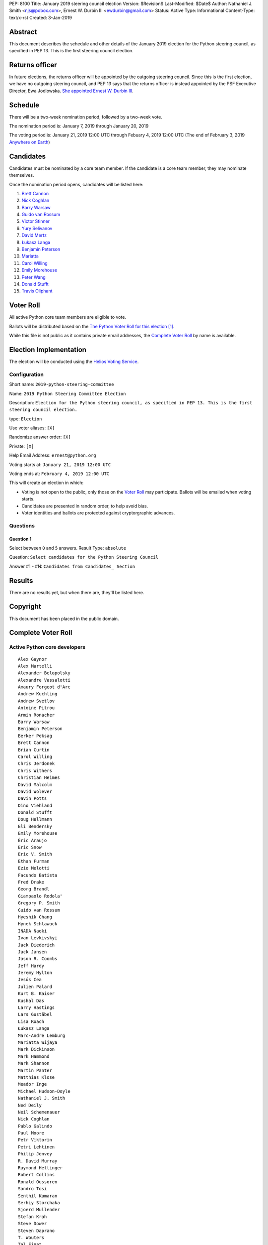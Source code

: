 PEP: 8100
Title: January 2019 steering council election
Version: $Revision$
Last-Modified: $Date$
Author: Nathaniel J. Smith <njs@pobox.com>, Ernest W. Durbin III <ewdurbin@gmail.com>
Status: Active
Type: Informational
Content-Type: text/x-rst
Created: 3-Jan-2019


Abstract
========

This document describes the schedule and other details of the January
2019 election for the Python steering council, as specified in
PEP 13. This is the first steering council election.


Returns officer
===============

In future elections, the returns officer will be appointed by the
outgoing steering council. Since this is the first election, we have
no outgoing steering council, and PEP 13 says that the returns officer
is instead appointed by the PSF Executive Director, Ewa Jodlowska.
`She appointed Ernest W. Durbin III
<https://discuss.python.org/t/officially-appointing-the-returns-officer-for-the-steering-council-election/603>`__.


Schedule
========

There will be a two-week nomination period, followed by a two-week
vote.

The nomination period is: January 7, 2019 through January 20, 2019

The voting period is: January 21, 2019 12:00 UTC through Febuary 4, 2019 12:00
UTC (The end of February 3, 2019 `Anywhere on Earth
<http://www.ieee802.org/16/aoe.html>`_)


Candidates
==========

Candidates must be nominated by a core team member. If the candidate
is a core team member, they may nominate themselves.

Once the nomination period opens, candidates will be listed here:

1. `Brett Cannon <https://discuss.python.org/t/steering-council-nomination-brett-cannon/620>`_
2. `Nick Coghlan <https://discuss.python.org/t/steering-council-nomination-nick-coghlan/624>`_
3. `Barry Warsaw <https://discuss.python.org/t/steering-council-nomination-barry-warsaw/629>`__
4. `Guido van Rossum <https://discuss.python.org/t/steering-council-nomination-guido-van-rossum/628>`__
5. `Victor Stinner <https://discuss.python.org/t/steering-council-nomination-victor-stinner/635>`_
6. `Yury Selivanov <https://discuss.python.org/t/steering-council-nomination-yury-selivanov/645>`_
7. `David Mertz <https://discuss.python.org/t/steering-council-nomination-david-mertz/647>`_
8. `Łukasz Langa <https://discuss.python.org/t/steering-council-nomination-lukasz-langa/660>`_
9. `Benjamin Peterson <https://discuss.python.org/t/steering-council-nomination-benjamin-peterson/665>`_
10. `Mariatta <https://discuss.python.org/t/steering-council-nomination-mariatta/670>`_
11. `Carol Willing <https://discuss.python.org/t/steering-council-nomination-carol-willing/674>`_
12. `Emily Morehouse <https://discuss.python.org/t/steering-council-nomination-emily-morehouse/686>`_
13. `Peter Wang <https://discuss.python.org/t/steering-council-nomination-peter-wang/694>`_
14. `Donald Stufft <https://discuss.python.org/t/steering-council-nomination-donald-stufft/700>`_
15. `Travis Oliphant <https://discuss.python.org/t/steering-council-nomination-travis-oliphant/705>`_

Voter Roll
==========

All active Python core team members are eligible to vote.

Ballots will be distributed based on the `The Python Voter Roll for this
election
<https://github.com/python/voters/blob/master/2019-01-21-2019-python-steering-committee-election-election.csv>`__
[1]_.

While this file is not public as it contains private email addresses, the
`Complete Voter Roll`_ by name is available.

Election Implementation
=======================

The election will be conducted using the `Helios Voting Service
<https://heliosvoting.org>`__.


Configuration
-------------

Short name: ``2019-python-steering-committee``

Name: ``2019 Python Steering Committee Election``

Description: ``Election for the Python steering council, as specified in PEP 13. This is the first steering council election.``

type: ``Election``

Use voter aliases: ``[X]``

Randomize answer order: ``[X]``

Private: ``[X]``

Help Email Address: ``ernest@python.org``

Voting starts at: ``January 21, 2019 12:00 UTC``

Voting ends at: ``February 4, 2019 12:00 UTC``

This will create an election in which:

* Voting is not open to the public, only those on the `Voter Roll`_ may
  participate. Ballots will be emailed when voting starts.
* Candidates are presented in random order, to help avoid bias.
* Voter identities and ballots are protected against cryptorgraphic advances.

Questions
---------

Question 1
~~~~~~~~~~

Select between ``0`` and ``5`` answers. Result Type: ``absolute``

Question: ``Select candidates for the Python Steering Council``

Answer #1 - #N: ``Candidates from Candidates_ Section``



Results
=======

There are no results yet, but when there are, they'll be listed here.


Copyright
=========

This document has been placed in the public domain.


Complete Voter Roll
===================

Active Python core developers
-----------------------------

::

	Alex Gaynor
	Alex Martelli
	Alexander Belopolsky
	Alexandre Vassalotti
	Amaury Forgeot d'Arc
	Andrew Kuchling
	Andrew Svetlov
	Antoine Pitrou
	Armin Ronacher
	Barry Warsaw
	Benjamin Peterson
	Berker Peksag
	Brett Cannon
	Brian Curtin
	Carol Willing
	Chris Jerdonek
	Chris Withers
	Christian Heimes
	David Malcolm
	David Wolever
	Davin Potts
	Dino Viehland
	Donald Stufft
	Doug Hellmann
	Eli Bendersky
	Emily Morehouse
	Éric Araujo
	Eric Snow
	Eric V. Smith
	Ethan Furman
	Ezio Melotti
	Facundo Batista
	Fred Drake
	Georg Brandl
	Giampaolo Rodola'
	Gregory P. Smith
	Guido van Rossum
	Hyeshik Chang
	Hynek Schlawack
	INADA Naoki
	Ivan Levkivskyi
	Jack Diederich
	Jack Jansen
	Jason R. Coombs
	Jeff Hardy
	Jeremy Hylton
	Jesús Cea
	Julien Palard
	Kurt B. Kaiser
	Kushal Das
	Larry Hastings
	Lars Gustäbel
	Lisa Roach
	Łukasz Langa
	Marc-Andre Lemburg
	Mariatta Wijaya
	Mark Dickinson
	Mark Hammond
	Mark Shannon
	Martin Panter
	Matthias Klose
	Meador Inge
	Michael Hudson-Doyle
	Nathaniel J. Smith
	Ned Deily
	Neil Schemenauer
	Nick Coghlan
	Pablo Galindo
	Paul Moore
	Petr Viktorin
	Petri Lehtinen
	Philip Jenvey
	R. David Murray
	Raymond Hettinger
	Robert Collins
	Ronald Oussoren
	Sandro Tosi
	Senthil Kumaran
	Serhiy Storchaka
	Sjoerd Mullender
	Stefan Krah
	Steve Dower
	Steven Daprano
	T. Wouters
	Tal Einat
	Terry Jan Reedy
	Thomas Heller
	Tim Golden
	Tim Peters
	Trent Nelson
	Victor Stinner
	Vinay Sajip
	Walter Dörwald
	Xiang Zhang
	Yury Selivanov
	Zachary Ware


.. [1] This repository is private and accessible only to Python Core
   Developers, administrators, and Python Software Foundation Staff as it
   contains personal email addresses.



..
  Local Variables:
  mode: indented-text
  indent-tabs-mode: nil
  sentence-end-double-space: t
  fill-column: 70
  coding: utf-8
  End:
